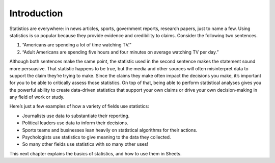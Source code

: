 .. Copyright (C)  Google, Runestone Interactive LLC
   This work is licensed under the Creative Commons Attribution-ShareAlike 4.0
   International License. To view a copy of this license, visit
   http://creativecommons.org/licenses/by-sa/4.0/.


Introduction
============

Statistics are everywhere: in news articles, sports, government reports, 
research papers, just to name a few. Using statistics is so popular because
they provide evidence and credibility to claims. Consider the following two sentences.

1. “Americans are spending a lot of time watching TV.” 
2. “Adult Americans are spending five hours and four minutes on average watching TV per day.” 

Although both sentences make the same point, the statistic used in the second sentence
makes the statement sound more persuasive. That statistic happens to be true, 
but the media and other sources will often misinterpret data to support the claim
they’re trying to make. Since the claims they make often impact the decisions you
make, it’s important for you to be able to critically assess those statistics.
On top of that, being able to perform statistical analyses gives you the powerful 
ability to create data-driven statistics that support your own claims or drive your
own decision-making in any field of work or study.

Here’s just a few examples of how a variety of fields use statistics:

-  Journalists use data to substantiate their reporting.
-  Political leaders use data to inform their decisions.
-  Sports teams and businesses lean heavily on statistical algorithms for their actions.
-  Psychologists use statistics to give meaning to the data they collected.
-  So many other fields use statistics with so many other uses!

.. image:: figures/venn_diagram.png
   :align: center

This next chapter explains the basics of statistics, and how to use them in Sheets.
